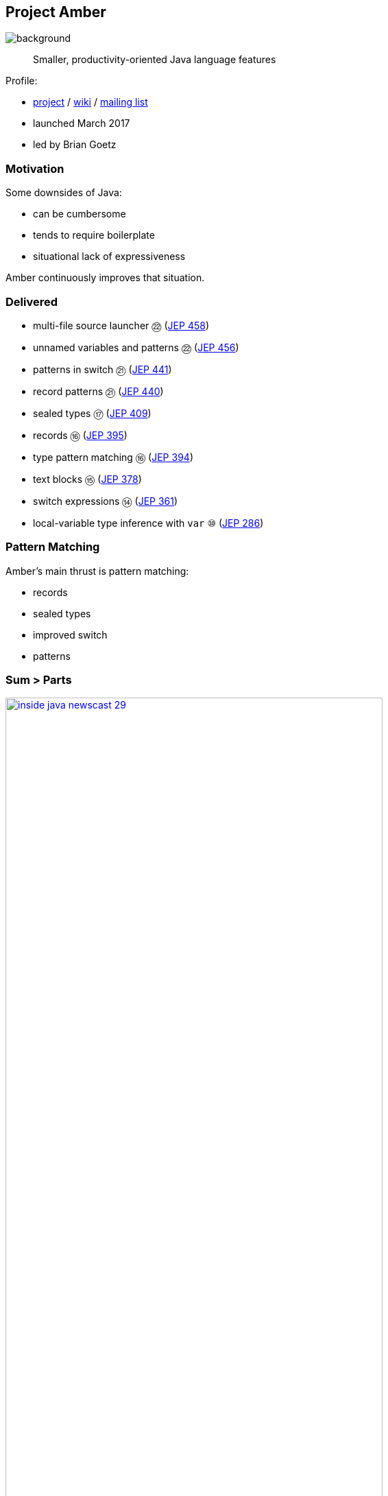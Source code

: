 == Project Amber
image::images/amber.jpg[background, size=cover]

> Smaller, productivity-oriented Java language features

Profile:

* https://openjdk.org/projects/amber/[project] /
https://wiki.openjdk.org/display/amber/Main[wiki] /
https://mail.openjdk.org/mailman/listinfo/amber-dev[mailing list]
* launched March 2017
* led by Brian Goetz

=== Motivation

Some downsides of Java:

* can be cumbersome
* tends to require boilerplate
* situational lack of expressiveness

Amber continuously improves that situation.

=== Delivered

* multi-file source launcher ㉒ (https://openjdk.org/jeps/458[JEP 458])
* unnamed variables and patterns ㉒ (https://openjdk.org/jeps/456[JEP 456])
* patterns in switch ㉑ (https://openjdk.org/jeps/441[JEP 441])
* record patterns ㉑ (https://openjdk.org/jeps/440[JEP 440])
* sealed types ⑰ (https://openjdk.org/jeps/409[JEP 409])
* records ⑯ (https://openjdk.org/jeps/395[JEP 395])
* type pattern matching ⑯ (https://openjdk.org/jeps/394[JEP 394])
* text blocks ⑮ (https://openjdk.org/jeps/378[JEP 378])
* switch expressions ⑭ (https://openjdk.org/jeps/361[JEP 361])
* local-variable type inference with `var` ⑩ (https://openjdk.org/jeps/286[JEP 286])

// include::amber-pattern-matching.adoc[]

=== Pattern Matching

Amber's main thrust is pattern matching:

* records
* sealed types
* improved switch
* patterns

=== Sum &gt; Parts

[link=https://www.youtube.com/watch?v=5qYJYGvVLg8]
image::images/inside-java-newscast-29.png[width=80%]

Inside Java Newscast #29

=== Amber endeavors

Other endeavors and conversations:

* primitive types in patterns (https://openjdk.org/jeps/488[JEP 488])
* simplified main (https://openjdk.org/jeps/495[JEP 495])
* flexible constructor bodies (https://openjdk.org/jeps/492[JEP 492])
* deconstruction of classes
* derived record creation ("withers") (https://openjdk.org/jeps/468[JEP 468])
* deconstruction assignment (https://twitter.com/BrianGoetz/status/1599000138793771010[announcement])
* serialization 2.0 (https://www.youtube.com/watch?v=fbqAyRJoQO0[talk at Devoxx BE])
* concise method bodies (https://openjdk.org/jeps/8209434[JEP draft])

=== String Templates?

[link=https://www.youtube.com/watch?v=c6L4Ef9owuQ]
image::images/inside-java-newscast-71.jpg[width=80%]

Inside Java Newscast #71

=== Project Amber

* makes Java more expressive
* reduces amount of code
* makes us more productive

=== Timeline

JDK 21:

* records & sealed types
* pattern matching basics
* text blocks
* single-file source launcher

JDK 22:

* unnamed patterns
* multi-file source launcher

=== Timeline

Current work:

* simplified main (https://openjdk.org/jeps/495[JEP 495])
* flexible constructor bodies (https://openjdk.org/jeps/492[JEP 492])
* primitive types in patterns (https://openjdk.org/jeps/488[JEP 488])
* deconstruction

=== Deeper Dives

* 📝 https://openjdk.org/projects/amber/design-notes/patterns/pattern-match-object-model[Pattern Matching in the Java Object Model]
* 🎥 https://www.youtube.com/watch?v=QrwFrm1R8OY[Java 21 Pattern Matching Tutorial] (Sep 2023)
* 🎥 https://www.youtube.com/watch?v=NNPN5tvjzqA[Java Language Futures: Fall 2024 Edition] (Oct 2024)

